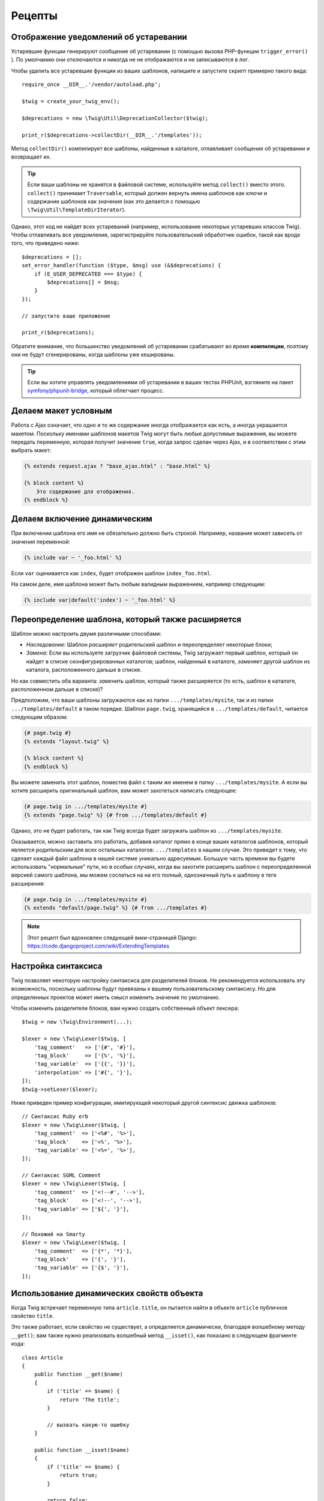 Рецепты
=======

.. _deprecation-notices-ru:

Отображение уведомлений об устаревании
--------------------------------------

Устаревшие функции генерируют сообщение об устаревании (с помощью вызова
PHP-функции ``trigger_error()`` ). По умолчанию они отключаются и никогда не
не отображаются и не записываются в лог.

Чтобы удалить все устаревшие функции из ваших шаблонов, напишите и запустите скрипт
примерно такого вида::

    require_once __DIR__.'/vendor/autoload.php';

    $twig = create_your_twig_env();

    $deprecations = new \Twig\Util\DeprecationCollector($twig);

    print_r($deprecations->collectDir(__DIR__.'/templates'));

Метод ``collectDir()`` компилирует все шаблоны, найденные в каталоге, отлавливает сообщения
об устаревании и возвращает их.

.. tip::

    Если ваши шаблоны не хранятся в файловой системе, используйте метод 
    ``collect()`` вместо этого. ``collect()`` принимает ``Traversable``, который должен вернуть
    имена шаблонов как ключи и содержание шаблонов как значения (как это делается с помощью
    ``\Twig\Util\TemplateDirIterator``).

Однако, этот код не найдет всех устареваний (например, использование некоторых устаревших классов
Twig). Чтобы отлавливать все уведомления, зарегистрируйте пользовательский обработчик ошибок, такой как 
вроде того, что приведено ниже::

    $deprecations = [];
    set_error_handler(function ($type, $msg) use (&$deprecations) {
        if (E_USER_DEPRECATED === $type) {
            $deprecations[] = $msg;
        }
    });

    // запустите ваше приложение

    print_r($deprecations);

Обратите внимание, что большинство уведомлений об устаревании срабатывают во время **компиляции**, поэтому 
они не будут сгенерированы, когда шаблоны уже кешированы.

.. tip::

    Если вы хотите управлять уведомлениями об устаревании в ваших тестах PHPUnit, 
    взгляните на пакет `symfony/phpunit-bridge <https://github.com/symfony/phpunit-bridge>`_,
    который облегчает процесс.

Делаем макет условным
---------------------

Работа с Ajax означает, что одно и то же содержание иногда отображается как есть,
а иногда украшается макетом. Поскольку именами шаблонов макетов Twig могут быть
любые допустимые выражения, вы можете передать переменную, которая получит значение ``true``, когда
запрос сделан через Ajax, и в соответствии с этим выбрать макет:

.. code-block:: twig

    {% extends request.ajax ? "base_ajax.html" : "base.html" %}

    {% block content %}
        Это содержание для отображения.
    {% endblock %}

Делаем включение динамическим
-----------------------------

При включении шаблона его имя не обязательно должно быть строкой. Например, название
может зависеть от значения переменной:

.. code-block:: twig

    {% include var ~ '_foo.html' %}

Если ``var`` оценивается как ``index``, будет отображен шаблон ``index_foo.html``.

На самом деле, имя шаблона может быть любым валидным выражением, например
следующим:

.. code-block:: twig

    {% include var|default('index') ~ '_foo.html' %}

Переопределение шаблона, который также расширяется
--------------------------------------------------

Шаблон можно настроить двумя различными способами:

* *Наследование*: Шаблон *расширяет* родительский шаблон и переопределяет некоторые
  блоки;

* *Замена*: Если вы используете загрузчик файловой системы, Twig загружает первый
  шаблон, который он найдет в списке сконфигурированных каталогов; шаблон, найденный в каталоге,
  *заменяет* другой шаблон из каталога, расположенного дальше в списке.

Но как совместить оба варианта: *заменить* шаблон, который также расширяется
(то есть, шаблон в каталоге, расположенном дальше в списке)?

Предположим, что ваши шаблоны загружаются как из папки ``.../templates/mysite``, так и 
из папки ``.../templates/default`` в таком порядке. Шаблон ``page.twig``,
хранящийся в ``.../templates/default``, читается следующим образом:

.. code-block:: twig

    {# page.twig #}
    {% extends "layout.twig" %}

    {% block content %}
    {% endblock %}

Вы можете заменить этот шаблон, поместив файл с таким же именем в папку ``.../templates/mysite``.
А если вы хотите расширить оригинальный шаблон, вам может захотеться написать следующее:

.. code-block:: twig

    {# page.twig in .../templates/mysite #}
    {% extends "page.twig" %} {# from .../templates/default #}

Однако, это не будет работать, так как Twig всегда будет загружать шаблон из
``.../templates/mysite``.

Оказывается, можно заставить это работать, добавив каталог прямо в конце ваших каталогов шаблонов,
который является родительским для всех остальных каталогов: ``.../templates`` в нашем случае. Это 
приведет к тому, что сделает каждый файл шаблона в нашей системе уникально адресуемым. Большую часть
времени вы будете использовать "нормальные" пути, но в особых случаях, когда вы захотите расширить
шаблон с переопределенной версией самого шаблона, мы можем сослаться на на его полный, однозначный
путь к шаблону в теге расширения:

.. code-block:: twig

    {# page.twig in .../templates/mysite #}
    {% extends "default/page.twig" %} {# from .../templates #}

.. note::

    Этот рецепт был вдохновлен следующей вики-страницей Django:
    https://code.djangoproject.com/wiki/ExtendingTemplates

Настройка синтаксиса
--------------------

Twig позволяет некоторую настройку синтаксиса для разделителей блоков. Не рекомендуется
использовать эту возможность, поскольку шаблоны будут привязаны к вашему пользовательскому
синтаксису. Но для определенных проектов может иметь смысл изменить значение по умолчанию.

Чтобы изменить разделители блоков, вам нужно создать собственный объект лексера::

    $twig = new \Twig\Environment(...);

    $lexer = new \Twig\Lexer($twig, [
        'tag_comment'   => ['{#', '#}'],
        'tag_block'     => ['{%', '%}'],
        'tag_variable'  => ['{{', '}}'],
        'interpolation' => ['#{', '}'],
    ]);
    $twig->setLexer($lexer);

Ниже приведен пример конфигурации, имитирующей некоторый другой синтексис движка шаблонов::

    // Синтаксис Ruby erb
    $lexer = new \Twig\Lexer($twig, [
        'tag_comment'  => ['<%#', '%>'],
        'tag_block'    => ['<%', '%>'],
        'tag_variable' => ['<%=', '%>'],
    ]);

    // Синтаксис SGML Comment
    $lexer = new \Twig\Lexer($twig, [
        'tag_comment'  => ['<!--#', '-->'],
        'tag_block'    => ['<!--', '-->'],
        'tag_variable' => ['${', '}'],
    ]);

    // Похожий на Smarty
    $lexer = new \Twig\Lexer($twig, [
        'tag_comment'  => ['{*', '*}'],
        'tag_block'    => ['{', '}'],
        'tag_variable' => ['{$', '}'],
    ]);

Использование динамических свойств объекта
------------------------------------------

Когда Twig встречает переменную типа ``article.title``, он пытается найти в объекте 
``article`` публичное свойство ``title``.

Это также работает, если свойство не существует, а определяется динамически,
благодаря волшебному методу ``__get()``; вам также нужно реализовать волшебный метод
``__isset()``, как показано в следующем фрагменте кода::

    class Article
    {
        public function __get($name)
        {
            if ('title' == $name) {
                return 'The title';
            }

            // вызвать какую-то ошибку
        }

        public function __isset($name)
        {
            if ('title' == $name) {
                return true;
            }

            return false;
        }
    }

Доступ к родительскому контексту во вложенных циклах
----------------------------------------------------

Иногда при использовании вложенных циклов вам нужно получить доступ к родительскому
контексту. Родительский контекст всегда доступен через переменную ``loop.parent``. Например,
если у вас есть следующие данные шаблона::

    $data = [
        'topics' => [
            'topic1' => ['Message 1 of topic 1', 'Message 2 of topic 1'],
            'topic2' => ['Message 1 of topic 2', 'Message 2 of topic 2'],
        ],
    ];

И следующий шаблон для отображения всех сообщений во всех темах:

.. code-block:: twig

    {% for topic, messages in topics %}
        * {{ loop.index }}: {{ topic }}
      {% for message in messages %}
          - {{ loop.parent.loop.index }}.{{ loop.index }}: {{ message }}
      {% endfor %}
    {% endfor %}

Вывод будет похожим на:

.. code-block:: text

    * 1: topic1
      - 1.1: Сообщение 1 темы 1
      - 1.2: Сообщение 2 темы 1
    * 2: topic2
      - 2.1: Сообщение 1 темы 2
      - 2.2: Сообщение 2 темы 2

Во внутреннем цикле переменная ``loop.parent`` используется для доступа к внешнему
контексту. Следовательно, индекс текущей ``topic``, определенный снаружи для цикла, доступен через
переменную ``loop.parent.loop.index``.

Определение неопределенных функций, фильтров и тегов на ходу
------------------------------------------------------------

.. versionadded:: 3.2

    Метод ``registerUndefinedTokenParserCallback()`` был представлен в Twig
    3.2.

Если функция/фильтр/тег не определены, по умолчанию Twig вызывает исключение
``\Twig\Error\SyntaxError``. Однако, он также может вызвать `callback`_(любое
допустимое PHP-вызываемое), которое должно вернуть функцию/фильтр/тег.

Для тегов регистрируйте обратные вызовы с помощью ``registerUndefinedTokenParserParserCallback()``.
Для фильтров зарегистрируйте обратные вызовы с помощью ``registerUndefinedFilterCallback()``.
Для функций используйте ``registerUndefinedFunctionCallback()``::

    // автоматически регистрировать все нативные функции PHP как функции Twig
    // НИКОГДА не делайте этого в проекте, так как это НЕ безопасно
    $twig->registerUndefinedFunctionCallback(function ($name) {
        if (function_exists($name)) {
            return new \Twig\TwigFunction($name, $name);
        }

        return false;
    });

Если вызывающее не может вернуть корректную функцию/фильтр/тег, оно должно
вернуть ``false``.

Если вы зарегистрируете более одного обратного вызова, Twig будет вызывать их по очереди,
пока один из них не вернет ``false``.

.. tip::

    Поскольку решение функций/фильтров/тегов происходит во время компиляции,
    регистрация этих обратных вызовов не влечет никаких дополнительных затрат.

Валидация синтаксиса шаблона
----------------------------

Когда код шаблона предоставляется третьей стороной (например, через веб-интерфейс), может быть
полезно проверить синтаксис шаблона перед его сохранением. Если код шаблона сохраняется
в переменной ``$template``, вот как это можно сделать::

    try {
        $twig->parse($twig->tokenize(new \Twig\Source($template)));

        // $template является валидным
    } catch (\Twig\Error\SyntaxError $e) {
        // $template содержит одну или более ошибок синтаксиса
    }

Если вы выполняете итерацию по набору файлов, вы можете передать имя файла методу
``tokenize()``, чтобы получить имя файла в сообщении исключения::

    foreach ($files as $file) {
        try {
            $twig->parse($twig->tokenize(new \Twig\Source($template, $file->getFilename(), $file)));

            // $template является валидным
        } catch (\Twig\Error\SyntaxError $e) {
            // $template содержит одну или более ошибок синтаксиса
        }
    }

.. note::

    Этот метод не обнаружит никаких нарушений политики песочницы, поскольку политика
    применяется во время отображения шаблона (так как Twig требует контекста для
    некоторых проверок, таких как разрешенные методы в объектах).

Обновление измененных шаблонов при включенном OPcache
-----------------------------------------------------

При использовании OPcache с ``opcache.validate_timestamps``, установленным в значение ``0``,
включен кеш Twig и отключена автоматическая перезагрузка, что очищает кеш шаблона, и он
не будет обновляться.

Чтобы обойти это, заставьте Twig сделать кеш байт-кода невалидным::

    $twig = new \Twig\Environment($loader, [
        'cache' => new \Twig\Cache\FilesystemCache('/some/cache/path', \Twig\Cache\FilesystemCache::FORCE_BYTECODE_INVALIDATION),
        // ...
    ]);

Повторное использование посетителя узла с состоянием
----------------------------------------------------

При присоединении посетителя к экземпляру ``\Twig\Environment``, Twig использует его
для посещения *всех* шаблонов, которые он компилирует. Если вам нужно сохранить некоторую
информацию о состоянии, вы, вероятно, захотите обнулять ее при посещении нового шаблона.

Этого можно добиться с помощью следующего кода::

    protected $someTemplateState = [];

    public function enterNode(\Twig\Node\Node $node, \Twig\Environment $env)
    {
        if ($node instanceof \Twig\Node\ModuleNode) {
            // обнулить состояние, так как мы входим в новый шаблон
            $this->someTemplateState = [];
        }

        // ...

        return $node;
    }

Использование базы данных для хранения шаблонов 
-----------------------------------------------

Если вы разрабатываете CMS, шаблоны обычно хранятся в базе данных. Этот рецепт 
дает вам простой загрузчик шаблонов PDO, который вы можете использовать в качестве отправной точки для своего собственного.

Сначала создадим временную базу данных SQLite3 в памяти для работы::

    $dbh = new PDO('sqlite::memory:');
    $dbh->exec('CREATE TABLE templates (name STRING, source STRING, last_modified INTEGER)');
    $base = '{% block content %}{% endblock %}';
    $index = '
    {% extends "base.twig" %}
    {% block content %}Hello {{ name }}{% endblock %}
    ';
    $now = time();
    $dbh->prepare('INSERT INTO templates (name, source, last_modified) VALUES (?, ?, ?)')->execute(['base.twig', $base, $now]);
    $dbh->prepare('INSERT INTO templates (name, source, last_modified) VALUES (?, ?, ?)')->execute(['index.twig', $index, $now]);

Мы создали простую таблицу ``templates``, которая содержит два шаблона:
``base.twig`` и ``index.twig``.

Теперь давайте определим загрузчик, который может использовать эту базу данных:: 

    class DatabaseTwigLoader implements \Twig\Loader\LoaderInterface
    {
        protected $dbh;

        public function __construct(PDO $dbh)
        {
            $this->dbh = $dbh;
        }

        public function getSourceContext(string $name): Source
        {
            if (false === $source = $this->getValue('source', $name)) {
                throw new \Twig\Error\LoaderError(sprintf('Template "%s" does not exist.', $name));
            }

            return new \Twig\Source($source, $name);
        }

        public function exists(string $name)
        {
            return $name === $this->getValue('name', $name);
        }

        public function getCacheKey(string $name): string
        {
            return $name;
        }

        public function isFresh(string $name, int $time): bool
        {
            if (false === $lastModified = $this->getValue('last_modified', $name)) {
                return false;
            }

            return $lastModified <= $time;
        }

        protected function getValue($column, $name)
        {
            $sth = $this->dbh->prepare('SELECT '.$column.' FROM templates WHERE name = :name');
            $sth->execute([':name' => (string) $name]);

            return $sth->fetchColumn();
        }
    }

Наконец, вот пример того, как вы можете это использовать::

    $loader = new DatabaseTwigLoader($dbh);
    $twig = new \Twig\Environment($loader);

    echo $twig->render('index.twig', ['name' => 'Fabien']);

Использование различных источников шаблонов
-------------------------------------------

Этот рецепт является продолжением предыдущего. Даже если вы сохраняете отправленные шаблоны в
базе данных, вы, возможно, захотите сохранить оригинальные/базовые шаблоны в файловой системе.
Если шаблоны можно загружать из разных источников, вам следует воспользоваться загрузчиком 
``\Twig\Loader\ChainLoader``.

Как вы можете видеть в предыдущем рецепте, мы ссылаемся на шаблон так же, как это было бы
бы сделано с помощью обычного загрузчика файловой системы. Это является ключом к возможности
смешивать различные шаблоны, поступающие из базы данных, файловой системы или любого другого
загрузчика: имя шаблона должно быть логическим именем, а не путем из файловой системы::

    $loader1 = new DatabaseTwigLoader($dbh);
    $loader2 = new \Twig\Loader\ArrayLoader([
        'base.twig' => '{% block content %}{% endblock %}',
    ]);
    $loader = new \Twig\Loader\ChainLoader([$loader1, $loader2]);

    $twig = new \Twig\Environment($loader);

    echo $twig->render('index.twig', ['name' => 'Fabien']);

Теперь, когда шаблоны ``base.twig`` определены в загрузчике массива, вы можете
удалить его из базы данных, и все остальное будет работать как и раньше.

Загрузка шаблона из строки
--------------------------

Из шаблона можно загрузить шаблон, хранящийся в строке, с помощью функции
``template_from_string`` (через расширение ``\Twig\Extension\StringLoaderExtension``):

.. code-block:: twig

    {{ include(template_from_string("Hello {{ name }}")) }}

Из PHP также можно загрузить шаблон, сохраненный в виде строки, с помощью
``\Twig\Environment::createTemplate()``::

    $template = $twig->createTemplate('hello {{ name }}');
    echo $template->render(['name' => 'Fabien']);

Использование Twig и AngularJS в одном шаблоне
----------------------------------------------

Смешивание разных синтаксисов шаблонов в одном файле не рекомендуется,
поскольку AngularJS и Twig используют одинаковые разделители в своем синтаксисе:
``{{`` и ``}}``.

Однако, если вы хотите использовать AngularJS и Twig в одном шаблоне, есть
два способа сделать так, чтобы это работало, в зависимости от количества AngularJS,
которое вам нужно добавить в ваши шаблоны:

* Экранирование разделителей AngularJS путем обертывания разделов AngularJS тегом
  ``{% дословно %}`` или экранированием каждого разделителя через ``{{ '{{' }}`` и
  ``{{ '}}' }}``;

* Изменение разделителей одного из движков шаблонов (в зависимости от того, какой из них вы ввели
  последним):

  * Для AngularJS, измените теги интерполяции, используя сервис
    ``interpolateProvider``, например, во время инициализации модуля:

    .. code-block:: javascript

        angular.module('myApp', []).config(function($interpolateProvider) {
            $interpolateProvider.startSymbol('{[').endSymbol(']}');
        });

  * Для Twig, измените разделители через опцию лексера ``tag_variable``::

        $env->setLexer(new \Twig\Lexer($env, [
            'tag_variable' => ['{[', ']}'],
        ]));

Обозначение узла как безопасного
--------------------------------

При использовании расширения экранирования вы можете пометить некоторые узлы 
как безопасные, чтобы избежать любого экранирования. Вы можете сделать это, обернув
ваше выражение с помощью узла ``RawFilter``::

    use Twig\Node\Expression\Filter\RawFilter;

    $safeExpr = new RawFilter(new YourSafeNode());

.. _callback: https://www.php.net/manual/en/function.is-callable.php
